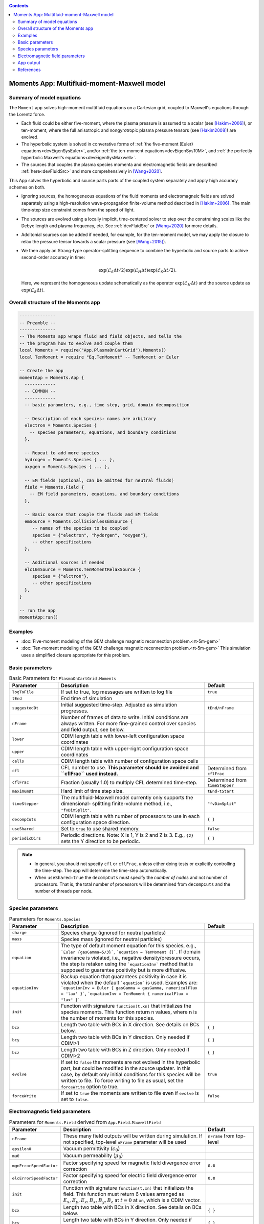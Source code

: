 .. highlight:: lua

.. _momentApp:

.. contents::

Moments App: Multifluid-moment-Maxwell model
++++++++++++++++++++++++++++++++++++++++++++

Summary of model equations
--------------------------

The ``Moment`` app solves high-moment multifluid equations on a Cartesian grid, coupled to Maxwell's equations through the Lorentz force.

* Each fluid could be either five-moment, where the plasma pressure is assumed to a scalar (see [Hakim+2006]_), or ten-moment, where the full anisotropic and nongyrotropic plasma pressure tensors (see [Hakim2008]_) are evolved.

* The hyperbolic system is solved in converative forms of :ref:`the five-moment (Euler) equations<devEigenSysEuler>`, and/or :ref:`the ten-moment equations<devEigenSys10M>`, and :ref:`the perfectly hyperbolic Maxwell's equations<devEigenSysMaxwell>`.

* The sources that couples the plasma species momenta and electromagnetic fields are described :ref:`here<devFluidSrc>` and more comprehensively in [Wang+2020]_.


This App solves the hyperbolic and source parts parts of the coupled system separately and apply high accuracy schemes on both.

* Ignoring sources, the homogeneous equations of the fluid moments and electromagneic fields are solved separately using a high-resolution wave-propagation finite-volume method described in [Hakim+2006]_. The main time-step size constraint comes from the speed of light.

* The sources are evolved using a locally implicit, time-centered solver to step over the constraining scales like the Debye length and plasma frequency, etc. See :ref:`devFluidSrc` or [Wang+2020]_ for more details.

* Additonial sources can be added if needed, for example, for the ten-moment model, we may apply the closure to relax the pressure tensor towards a scalar pressure (see [Wang+2015]_).

* We then apply an Strang-type operator-splitting sequence to combine the hyperbolic and source parts to achive second-order accuracy in time:

  .. math:: \exp\left(\mathcal{L}_{S}\Delta t/2\right)\exp\left(\mathcal{L}_{H}\Delta t\right)\exp\left(\mathcal{L}_{S}\Delta t/2\right).

  Here, we represent the homogeneous update schematically as the operator :math:`\exp\left(\mathcal{L}_{H}\Delta t\right)` and the source update as :math:`\exp\left(\mathcal{L}_{S}\Delta t\right)`.

Overall structure of the Moments app
------------------------------------

.. code-block:: lua

  --------------
  -- Preamble --
  --------------
  -- The Moments app wraps fluid and field objects, and tells the
  -- the program how to evolve and couple them
  local Moments = require("App.PlasmaOnCartGrid").Moments()
  local TenMoment = require "Eq.TenMoment" -- TenMoment or Euler

  -- Create the app
  momentApp = Moments.App {
    ------------
    -- COMMON --
    ------------
    -- basic parameters, e.g., time step, grid, domain decomposition

    -- Description of each species: names are arbitrary
    electron = Moments.Species {
      -- species parameters, equations, and boundary conditions
    },

    -- Repeat to add more species
    hydrogen = Moments.Species { ... },
    oxygen = Moments.Species { ... },

    -- EM fields (optional, can be omitted for neutral fluids)
    field = Moments.Field {
      -- EM field parameters, equations, and boundary conditions
    },

    -- Basic source that couple the fluids and EM fields
    emSource = Moments.CollisionlessEmSource {
       -- names of the species to be coupled
       species = {"electron", "hydorgen", "oxygen"},
       -- other specifications
    },

    -- Additional sources if needed
    elc10mSource = Moments.TenMomentRelaxSource {
       species = {"elctron"},
       -- other specifications
    },
  }

  -- run the app
  momentApp:run()


Examples
--------

- :doc:`Five-moment modeling of the GEM challenge magnetic reconnection problem.<rt-5m-gem>`
- :doc:`Ten-moment modeling of the GEM challenge magnetic reconnection problem.<rt-5m-gem>` This simulation uses a simplified closure appropriate for this problem.

Basic parameters
----------------

.. list-table:: Basic Parameters for ``PlasmaOnCartGrid.Moments``
   :widths: 20, 60, 20
   :header-rows: 1

   * - Parameter
     - Description
     - Default
   * - ``logToFile``
     - If set to true, log messages are written to log file
     - ``true``
   * - ``tEnd``
     - End time of simulation
     -
   * - ``suggestedDt``
     - Initial suggested time-step. Adjusted as simulation progresses.
     - ``tEnd/nFrame``
   * - ``nFrame``
     - Number of frames of data to write. Initial conditions are
       always written. For more fine-grained control over species and
       field output, see below.
     -
   * - ``lower``
     - CDIM length table with lower-left configuration space coordinates
     -
   * - ``upper``
     - CDIM length table with upper-right configuration space coordinates
     -
   * - ``cells``
     - CDIM length table with number of configuration space cells
     -
   * - ``cfl``
     - CFL number to use. **This parameter should be avoided and
       ``cflFrac`` used instead.**
     - Determined from ``cflFrac``
   * - ``cflFrac``
     - Fraction (usually 1.0) to multiply CFL determined time-step. 
     - Determined from ``timeStepper``
   * - ``maximumDt``
     - Hard limit of time step size.
     - ``tEnd-tStart``
   * - ``timeStepper``
     - The multifluid-Maxwell model currently only supports the dimensional-
       splitting finite-volume method, i.e., ``"fvDimSplit"``.
     - ``"fvDimSplit"``
   * - ``decompCuts``
     - CDIM length table with number of processors to use in each
       configuration space direction.
     - ``{ }``
   * - ``useShared``
     - Set to ``true`` to use shared memory.
     - ``false``
   * - ``periodicDirs``
     - Periodic directions. Note: X is 1, Y is 2 and Z is 3. E.g., ``{2}`` sets
       the Y direction to be periodic.
     - ``{ }``

.. note::

   - In general, you should not specify ``cfl`` or ``cflFrac``,
     unless either doing tests or explicitly controlling the
     time-step. The app will determine the time-step automatically.
   - When ``useShared=true`` the ``decompCuts`` must specify the
     *number of nodes* and not number of processors. That is, the total
     number of processors will be determined from ``decompCuts`` and
     the number of threads per node.

     
Species parameters
------------------

.. list-table:: Parameters for ``Moments.Species``
   :widths: 20, 60, 20
   :header-rows: 1

   * - Parameter
     - Description
     - Default
   * - ``charge``
     - Species charge (ignored for neutral particles)
     -
   * - ``mass``
     - Species mass (ignored for neutral particles)
     -
   * - ``equation``
     - The type of default moment equation for this species, e.g.,
       ```Euler {gasGamma=5/3}```, ```equation = TenMoment {}```. If domain
       invariance is violated, i.e., negative density/pressure occurs, the
       step is retaken using the ```equationInv``` method that is supposed to
       guarantee positivity but is more diffusive.
     - 
   * - ``equationInv``
     - Backup equation that guarantees positivity in case it is violated when
       the default ```equation``` is used. Examples are:
       ```equationInv = Euler { gasGamma = gasGamma, numericalFlux = 'lax' }```,
       ```equationInv = TenMoment { numericalFlux = "lax" }```.
     - 
   * - ``init``
     - Function with signature ``function(t,xn)`` that initializes the
       species moments. This function return n values, where n is the number
       of moments for this species.
     -
   * - ``bcx``
     - Length two table with BCs in X direction. See details on BCs below.
     - ``{ }``
   * - ``bcy``
     - Length two table with BCs in Y direction. Only needed if CDIM>1
     - ``{ }``
   * - ``bcz``
     - Length two table with BCs in Z direction. Only needed if CDIM>2
     - ``{ }``     
   * - ``evolve``
     - If set to ``false`` the moments are not evolved in the hyperbolic part,
       but could be modified in the source updater. In this case, by default
       only initial conditions for this species will be written to file. To
       force writing to file as usual, set the ``forceWrite`` option to true.
     - ``true``
   * - ``forceWrite``
     - If set to ``true`` the moments are written to file even if ``evolve`` is
       set to ``false``.
     - ``false``

       
Electromagnetic field parameters
--------------------------------


.. list-table:: Parameters for ``Moments.Field`` derived from ``App.Field.MaxwellField``
   :widths: 20, 60, 20
   :header-rows: 1

   * - Parameter
     - Description
     - Default
   * - ``nFrame``
     - These many field outputs will be written during simulation. If
       not specified, top-level ``nFrame`` parameter will be used
     - ``nFrame`` from top-level
   * - ``epsilon0``
     - Vacuum permittivity (:math:`\epsilon_0`)
     -
   * - ``mu0``
     - Vacuum permeability (:math:`\mu_0`)
     -
   * - ``mgnErrorSpeedFactor``
     - Factor specifying speed for magnetic field divergence error correction
     - ``0.0``
   * - ``elcErrorSpeedFactor``
     - Factor specifying speed for electric field divergence error correction
     - ``0.0``
   * - ``init``
     - Function with signature ``function(t,xn)`` that initializes the
       field. This function must return 6 values arranged as
       :math:`E_x, E_y, E_z, B_x, B_y, B_z` at :math:`t=0` at ``xn``,
       which is a CDIM vector.
     -
   * - ``bcx``
     - Length two table with BCs in X direction. See details on BCs below.
     - ``{ }``
   * - ``bcy``
     - Length two table with BCs in Y direction. Only needed if CDIM>1
     - ``{ }``
   * - ``bcz``
     - Length two table with BCs in Z direction. Only needed if CDIM>2
     - ``{ }``
   * - ``evolve``
     - If set to ``false`` the field is not evolved. In this case,
       only initial conditions will be written to file.
     - ``true``
   * - ``forceWrite``
     - If set to ``true`` the moments are written to file even if ``evolve`` is
       set to ``false``.
     - ``false``

     
App output
----------

The app will write snapshots of moments for each species and the EM
fields at specified time intervals. Diagnostics like integrated fluid
moments and field energy are recorded for each time-step and written
in one file for each species/field object.

The output format is `ADIOS BP
<https://www.olcf.ornl.gov/center-projects/adios/>`_ files. Say your
input file is called "5m.lua" and your species are called "elc"
and "ion". Then, over specified time invertals the app will write out
the following files:

- ``5m_elc_N.bp``
- ``5m_ion_N.bp``
- ``5m_field_N.bp``

Where ``N`` is the frame number (frame 0 is the initial
conditions). Note that if a species or the field is not evolved, then
only initial conditions will be written unless the ``forceWrite`` option
is set to ``true``.

In addition, integrated moments for each species are
written:

- ``vlasov_elc_intMom_N.bp``

For the field, the electromagnetic energy components :math:`E_x^2`,
:math:`E_y^2`, :math:`E_z^2`, :math:`B_x^2`, :math:`B_y^2`, and
:math:`B_z^2` (integrated over configuration space) are stored in the
file:

- ``vlasov_fieldEnergy_N.bp``

These can be plotted using postgkyl in the usual way.

References
----------

.. [Hakim+2006] Hakim, A., Loverich, J., & Shumlak, U. (2006). A high resolution wave propagation scheme for ideal Two-Fluid plasma equations. Journal of Computational Physics, 219, 418–442. https://doi.org/10.1016/j.jcp.2006.03.036

.. [Hakim2008] Hakim, A. H. (2008). Extended MHD modeling with the ten-moment equations. Journal of Fusion Energy, 27, 36–43. https://doi.org/10.1007/s10894-007-9116-z

.. [Wang+2020] Wang, L., Hakim, A. H., Ng, J., Dong, C., & Germaschewski, K. (2020). Exact and locally implicit source term solvers for multifluid-Maxwell systems. Journal of Computational Physics. https://doi.org/10.1016/j.jcp.2020.109510

.. [Wang+2015] Wang, L., Hakim, A. H. A. H., Bhattacharjee, A., & Germaschewski, K. (2015). Comparison of multi-fluid moment models with particle-in-cell simulations of collisionless magnetic reconnection. Physics of Plasmas, 22(1), 012108. https://doi.org/10.1063/1.4906063


